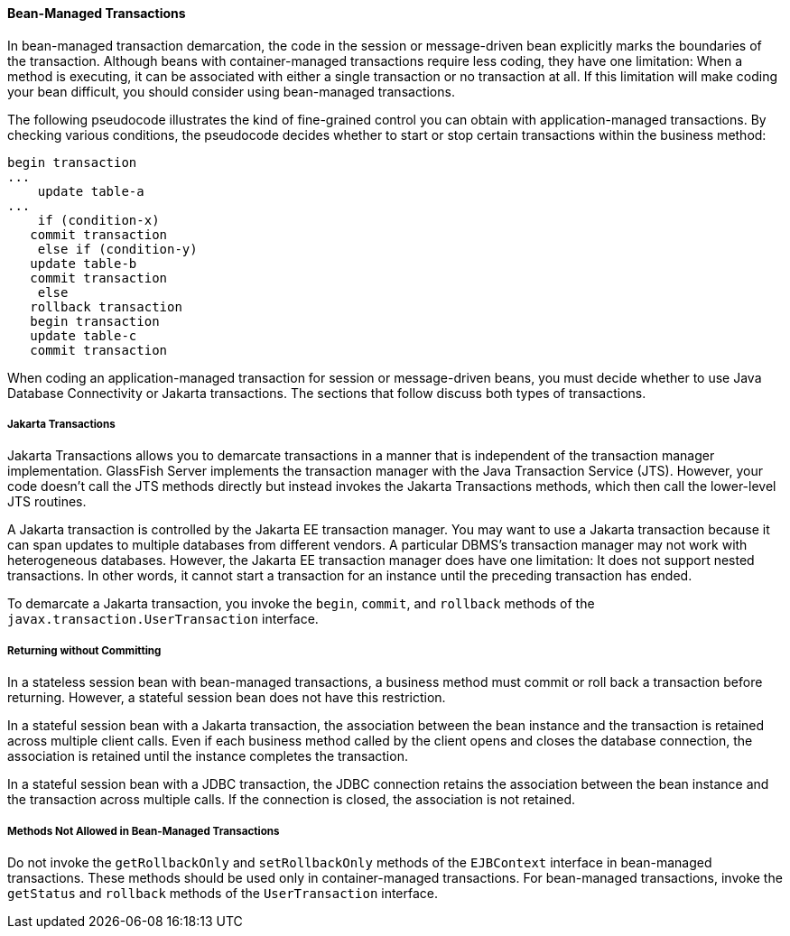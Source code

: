 [[BNCIY]][[bean-managed-transactions]]

==== Bean-Managed Transactions

In bean-managed transaction demarcation, the code in the session or
message-driven bean explicitly marks the boundaries of the transaction.
Although beans with container-managed transactions require less coding,
they have one limitation: When a method is executing, it can be
associated with either a single transaction or no transaction at all. If
this limitation will make coding your bean difficult, you should
consider using bean-managed transactions.

The following pseudocode illustrates the kind of fine-grained control
you can obtain with application-managed transactions. By checking
various conditions, the pseudocode decides whether to start or stop
certain transactions within the business method:

[source,oac_no_warn]
----
begin transaction
...
    update table-a
...
    if (condition-x)
   commit transaction
    else if (condition-y)
   update table-b
   commit transaction
    else
   rollback transaction
   begin transaction
   update table-c
   commit transaction
----

When coding an application-managed transaction for session or
message-driven beans, you must decide whether to use Java Database
Connectivity or Jakarta transactions. The sections that follow discuss both
types of transactions.

[[BNCIZ]][[jta-transactions]]

===== Jakarta Transactions

Jakarta Transactions allows you to demarcate transactions
in a manner that is independent of the transaction manager
implementation. GlassFish Server implements the transaction manager with
the Java Transaction Service (JTS). However, your code doesn't call the
JTS methods directly but instead invokes the Jakarta Transactions methods, which then
call the lower-level JTS routines.

A Jakarta transaction is controlled by the Jakarta EE transaction manager. You
may want to use a Jakarta transaction because it can span updates to
multiple databases from different vendors. A particular DBMS's
transaction manager may not work with heterogeneous databases. However,
the Jakarta EE transaction manager does have one limitation: It does not
support nested transactions. In other words, it cannot start a
transaction for an instance until the preceding transaction has ended.

To demarcate a Jakarta transaction, you invoke the `begin`, `commit`, and
`rollback` methods of the `javax.transaction.UserTransaction` interface.

[[BNCJA]][[returning-without-committing]]

===== Returning without Committing

In a stateless session bean with bean-managed transactions, a business
method must commit or roll back a transaction before returning. However,
a stateful session bean does not have this restriction.

In a stateful session bean with a Jakarta transaction, the association
between the bean instance and the transaction is retained across
multiple client calls. Even if each business method called by the client
opens and closes the database connection, the association is retained
until the instance completes the transaction.

In a stateful session bean with a JDBC transaction, the JDBC connection
retains the association between the bean instance and the transaction
across multiple calls. If the connection is closed, the association is
not retained.

[[BNCJB]][[methods-not-allowed-in-bean-managed-transactions]]

===== Methods Not Allowed in Bean-Managed Transactions

Do not invoke the `getRollbackOnly` and `setRollbackOnly` methods of the
`EJBContext` interface in bean-managed transactions. These methods
should be used only in container-managed transactions. For bean-managed
transactions, invoke the `getStatus` and `rollback` methods of the
`UserTransaction` interface.


